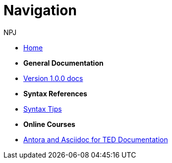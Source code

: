 :doctitle: Navigation
:doccode: v2.0.0-004
:author: NPJ
:authoremail: nicole-anne.paterson-jones@ext.ec.europa.eu
:docdate: March 2024

* xref:home::index.adoc[Home]

* [.separated]#**General Documentation**#
* xref:v1.0.0@training::index.adoc[Version 1.0.0 docs]
// * xref:v2.0.0@training::index.adoc[Version 2.0.0 docs]

* [.separated]#**Syntax References**#
* xref:syntax.adoc[Syntax Tips]

* [.separated]#**Online Courses**#
* xref:materials:attachment$course/index.html[Antora and Asciidoc for TED Documentation]
